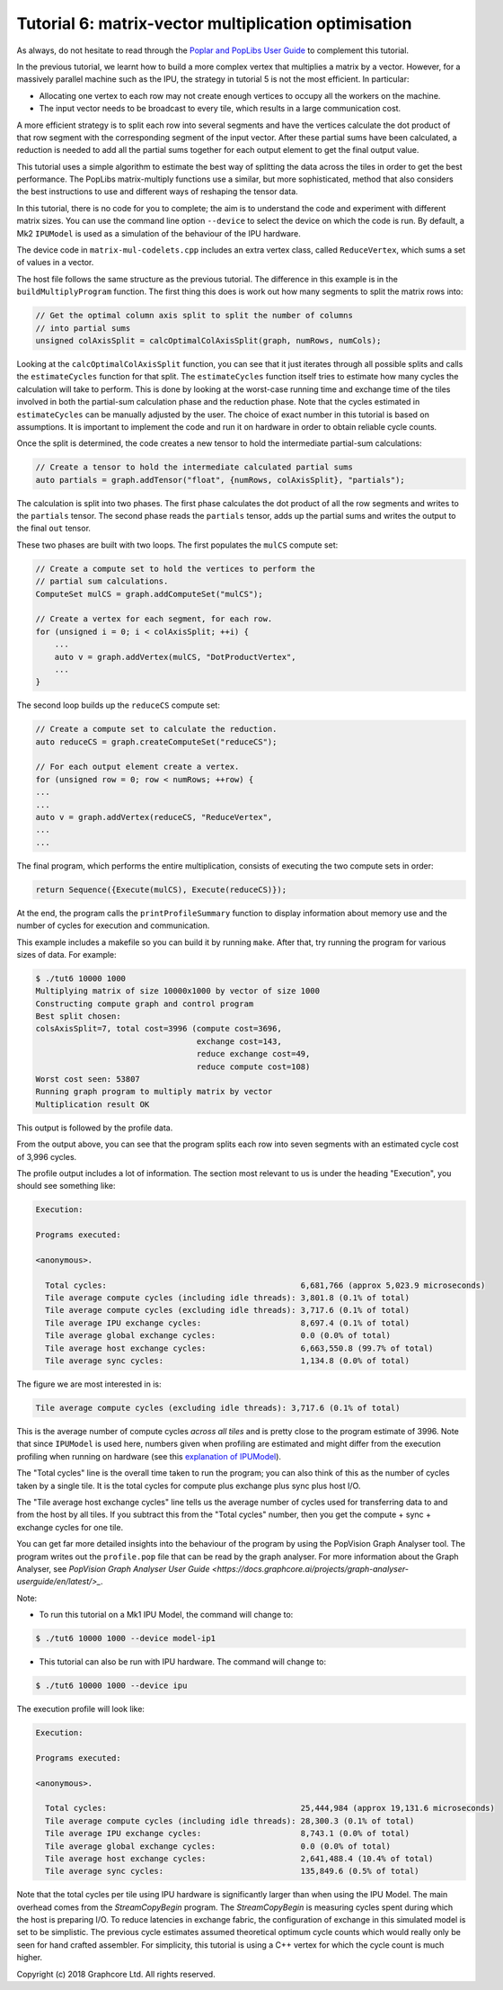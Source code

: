 Tutorial 6: matrix-vector multiplication optimisation
-----------------------------------------------------

As always, do not hesitate to read through the `Poplar and PopLibs User
Guide <https://docs.graphcore.ai/projects/poplar-user-guide/en/latest/index.html>`_
to complement this tutorial.

In the previous tutorial, we learnt how to build a more complex vertex that multiplies
a matrix by a vector. However, for a massively parallel machine such as the IPU, the
strategy in tutorial 5 is not the most efficient. In particular:

* Allocating one vertex to each row may not create enough vertices to
  occupy all the workers on the machine.

* The input vector needs to be broadcast to every tile, which
  results in a large communication cost.

A more efficient strategy is to split each row into several segments
and have the vertices calculate the dot product of that row segment
with the corresponding segment of the input vector. After these
partial sums have been calculated, a reduction is needed to add all
the partial sums together for each output element to get the final
output value.

This tutorial uses a simple algorithm to estimate the best way of splitting the
data across the tiles in order to get the best performance. The PopLibs
matrix-multiply functions use a similar, but more sophisticated, method that
also considers the best instructions to use and different ways of reshaping the
tensor data.

In this tutorial, there is no code for you to complete; the aim is to understand
the code and experiment with different matrix sizes. You can use the command line
option ``--device`` to select the device on which the code is run. By default, a Mk2
``IPUModel`` is used as a simulation of the behaviour of the IPU hardware.

The device code in ``matrix-mul-codelets.cpp`` includes an extra vertex class,
called ``ReduceVertex``, which sums a set of values in a vector.

The host file follows the same structure as the previous tutorial. The
difference in this example is in the ``buildMultiplyProgram`` function. The
first thing this does is work out how many segments to split the matrix rows
into:

.. code-block:: c++

    // Get the optimal column axis split to split the number of columns
    // into partial sums
    unsigned colAxisSplit = calcOptimalColAxisSplit(graph, numRows, numCols);

Looking at the ``calcOptimalColAxisSplit`` function, you can see that it just
iterates through all possible splits and calls the ``estimateCycles`` function
for that split. The ``estimateCycles`` function itself tries to estimate how
many cycles the calculation will take to perform. This is done by looking at the
worst-case running time and exchange time of the tiles involved in both the
partial-sum calculation phase and the reduction phase. Note that the cycles
estimated in ``estimateCycles`` can be manually adjusted by the user. The choice
of exact number in this tutorial is based on assumptions. It is important to implement
the code and run it on hardware in order to obtain reliable cycle counts.

Once the split is determined, the code creates a new tensor to hold
the intermediate partial-sum calculations:

.. code-block:: c++

    // Create a tensor to hold the intermediate calculated partial sums
    auto partials = graph.addTensor("float", {numRows, colAxisSplit}, "partials");

The calculation is split into two phases. The first phase calculates the dot
product of all the row segments and writes to the ``partials`` tensor. The
second phase reads the ``partials`` tensor, adds up the partial sums and writes
the output to the final ``out`` tensor.

These two phases are built with two loops. The first populates the ``mulCS``
compute set:

.. code-block:: c++

    // Create a compute set to hold the vertices to perform the
    // partial sum calculations.
    ComputeSet mulCS = graph.addComputeSet("mulCS");

    // Create a vertex for each segment, for each row.
    for (unsigned i = 0; i < colAxisSplit; ++i) {
        ...
        auto v = graph.addVertex(mulCS, "DotProductVertex",
        ...
    }

The second loop builds up the ``reduceCS`` compute set:

.. code-block:: c++

    // Create a compute set to calculate the reduction.
    auto reduceCS = graph.createComputeSet("reduceCS");

    // For each output element create a vertex.
    for (unsigned row = 0; row < numRows; ++row) {
    ...
    ...
    auto v = graph.addVertex(reduceCS, "ReduceVertex",
    ...
    ...

The final program, which performs the entire multiplication, consists of
executing the two compute sets in order:

.. code-block:: c++

    return Sequence({Execute(mulCS), Execute(reduceCS)});

At the end, the program calls the ``printProfileSummary`` function
to display information about memory use and the number of cycles for
execution and communication.

This example includes a makefile so you can build it by running ``make``. After
that, try running the program for various sizes of data. For example:

.. code-block:: bash

    $ ./tut6 10000 1000
    Multiplying matrix of size 10000x1000 by vector of size 1000
    Constructing compute graph and control program
    Best split chosen:
    colsAxisSplit=7, total cost=3996 (compute cost=3696,
                                      exchange cost=143,
                                      reduce exchange cost=49,
                                      reduce compute cost=108)
    Worst cost seen: 53807
    Running graph program to multiply matrix by vector
    Multiplication result OK

This output is followed by the profile data.

From the output above, you can see that the program splits each row into seven
segments with an estimated cycle cost of 3,996 cycles.

The profile output includes a lot of information. The section most relevant to
us is under the heading "Execution", you should see something like:

.. code-block:: console

    Execution:

    Programs executed:

    <anonymous>.

      Total cycles:                                         6,681,766 (approx 5,023.9 microseconds)
      Tile average compute cycles (including idle threads): 3,801.8 (0.1% of total)
      Tile average compute cycles (excluding idle threads): 3,717.6 (0.1% of total)
      Tile average IPU exchange cycles:                     8,697.4 (0.1% of total)
      Tile average global exchange cycles:                  0.0 (0.0% of total)
      Tile average host exchange cycles:                    6,663,550.8 (99.7% of total)
      Tile average sync cycles:                             1,134.8 (0.0% of total)

The figure we are most interested in is:

.. code-block:: console

    Tile average compute cycles (excluding idle threads): 3,717.6 (0.1% of total)

This is the average number of compute cycles *across all tiles* and is pretty close
to the program estimate of 3996. Note that since ``IPUModel`` is used here, numbers
given when profiling are estimated and might differ from the execution profiling when
running on hardware (see this `explanation of IPUModel
<https://docs.graphcore.ai/projects/poplar-user-guide/en/latest/poplar_programs.html>`_).

The "Total cycles" line is the overall time taken to run the program; you can also
think of this as the number of cycles taken by a single tile. It is the total cycles
for compute plus exchange plus sync plus host I/O.

The "Tile average host exchange cycles" line tells us the average number of cycles used
for transferring data to and from the host by all tiles. If you subtract this from the
"Total cycles" number, then you get the compute + sync + exchange cycles for one tile.

You can get far more detailed insights into the behaviour of the program by using the
PopVision Graph Analyser tool. The program writes out the ``profile.pop`` file that
can be read by the graph analyser. For more information about the Graph Analyser, see `PopVision
Graph Analyser User Guide <https://docs.graphcore.ai/projects/graph-analyser-userguide/en/latest/>_`.

Note:

* To run this tutorial on a Mk1 IPU Model, the command will change to:

.. code-block:: bash

    $ ./tut6 10000 1000 --device model-ip1

* This tutorial can also be run with IPU hardware. The command will change to:

.. code-block:: bash

    $ ./tut6 10000 1000 --device ipu

The execution profile will look like:

.. code-block:: console

    Execution:

    Programs executed:

    <anonymous>.

      Total cycles:                                         25,444,984 (approx 19,131.6 microseconds)
      Tile average compute cycles (including idle threads): 28,300.3 (0.1% of total)
      Tile average IPU exchange cycles:                     8,743.1 (0.0% of total)
      Tile average global exchange cycles:                  0.0 (0.0% of total)
      Tile average host exchange cycles:                    2,641,488.4 (10.4% of total)
      Tile average sync cycles:                             135,849.6 (0.5% of total)

Note that the total cycles per tile using IPU hardware is significantly larger
than when using the IPU Model. The main overhead comes from the `StreamCopyBegin`
program. The `StreamCopyBegin` is measuring cycles spent during which the host
is preparing I/O. To reduce latencies in exchange fabric, the configuration of exchange
in this simulated model is set to be simplistic. The previous cycle estimates assumed
theoretical optimum cycle counts which would really only be seen for hand crafted
assembler. For simplicity, this tutorial is using a C++ vertex for which the cycle
count is much higher.

Copyright (c) 2018 Graphcore Ltd. All rights reserved.
